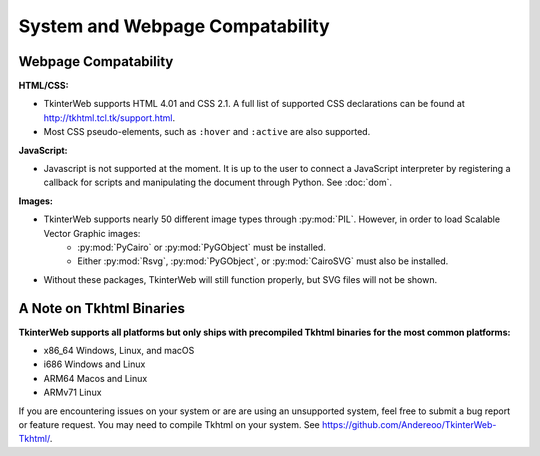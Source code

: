 System and Webpage Compatability
================================

Webpage Compatability
---------------------

**HTML/CSS:**

* TkinterWeb supports HTML 4.01 and CSS 2.1. A full list of supported CSS declarations can be found at http://tkhtml.tcl.tk/support.html. 
* Most CSS pseudo-elements, such as ``:hover`` and ``:active`` are also supported. 

**JavaScript:**

* Javascript is not supported at the moment. It is up to the user to connect a JavaScript interpreter by registering a callback for scripts and manipulating the document through Python. See :doc:`dom`.

**Images:**

* TkinterWeb supports nearly 50 different image types through :py:mod:`PIL`. However, in order to load Scalable Vector Graphic images:
    * :py:mod:`PyCairo` or :py:mod:`PyGObject` must be installed. 
    * Either :py:mod:`Rsvg`, :py:mod:`PyGObject`, or :py:mod:`CairoSVG` must also be installed. 
* Without these packages, TkinterWeb will still function properly, but SVG files will not be shown.


A Note on Tkhtml Binaries
-------------------------

**TkinterWeb supports all platforms but only ships with precompiled Tkhtml binaries for the most common platforms:**

* x86_64 Windows, Linux, and macOS
* i686 Windows and Linux
* ARM64 Macos and Linux
* ARMv71 Linux

If you are encountering issues on your system or are are using an unsupported system, feel free to submit a bug report or feature request. You may need to compile Tkhtml on your system. See https://github.com/Andereoo/TkinterWeb-Tkhtml/.
